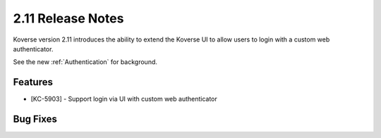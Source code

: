.. _Version211ReleaseNotes:

2.11 Release Notes
==================

Koverse version 2.11 introduces the ability to extend the Koverse UI to allow users to login with a custom web authenticator.

See the new :ref:`Authentication` for background.

Features
------------

- [KC-5903] - Support login via UI with custom web authenticator


Bug Fixes
---------

